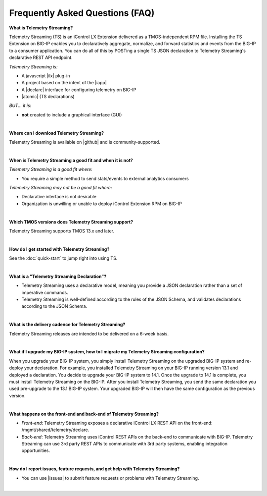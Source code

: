 Frequently Asked Questions (FAQ)
--------------------------------


**What is Telemetry Streaming?**

Telemetry Streaming (TS) is an iControl LX Extension delivered as a TMOS-independent RPM file. Installing the TS Extension on BIG-IP enables you to declaratively aggregate, normalize, and forward statistics and events from the BIG-IP to a consumer application. You can do all of this by POSTing a single TS JSON declaration to Telemetry Streaming's declarative REST API endpoint.

*Telemetry Streaming is:*

-  A javascript |ilx| plug-in
-  A project based on the intent of the |iapp|
-  A |declare| interface for configuring telemetry on BIG-IP
-  |atomic| (TS declarations)

*BUT... it is:*

-  **not** created to include a graphical interface (GUI)

|

**Where can I download Telemetry Streaming?**

Telemetry Streaming is available on |github| and is community-supported.

|


**When is Telemetry Streaming a good fit and when it is not?**

*Telemetry Streaming is a good fit where:*

- You require a simple method to send stats/events to external analytics consumers

*Telemetry Streaming may not be a good fit where:*

- Declarative interface is not desirable
- Organization is unwilling or unable to deploy iControl Extension RPM on BIG-IP

|


**Which TMOS versions does Telemetry Streaming support?**

Telemetry Streaming supports TMOS 13.x and later.

|

**How do I get started with Telemetry Streaming?**

See the :doc:`quick-start` to jump right into using TS.

|

**What is a "Telemetry Streaming Declaration"?**

- Telemetry Streaming uses a declarative model, meaning you provide a JSON declaration rather than a set of imperative commands.
- Telemetry Streaming is well-defined according to the rules of the JSON Schema, and validates declarations according to the JSON Schema.

|

**What is the delivery cadence for Telemetry Streaming?**

Telemetry Streaming releases are intended to be delivered on a 6-week basis.

|

.. _upgrade-ref:

**What if I upgrade my BIG-IP system, how to I migrate my Telemetry Streaming configuration?**

When you upgrade your BIG-IP system, you simply install Telemetry Streaming on the upgraded BIG-IP system and re-deploy your declaration.  For example, you installed Telemetry Streaming on your BIG-IP running version 13.1 and deployed a declaration.  You decide to upgrade your BIG-IP system to 14.1. Once the upgrade to 14.1 is complete, you must install Telemetry Streaming on the BIG-IP.  After you install Telemetry Streaming, you send the same declaration you used pre-upgrade to the 13.1 BIG-IP system. Your upgraded BIG-IP will then have the same configuration as the previous version.

|

**What happens on the front-end and back-end of Telemetry Streaming?**

- *Front-end*:  
  Telemetry Streaming exposes a declarative iControl LX REST API on the front-end: /mgmt/shared/telemetry/declare.

- *Back-end*:  
  Telemetry Streaming uses iControl REST APIs on the back-end to communicate with BIG-IP. Telemetry Streaming can use 3rd party REST APIs to communicate with 3rd party systems, enabling integration opportunities.

|

**How do I report issues, feature requests, and get help with Telemetry Streaming?**

- You can use |issues| to submit feature requests or problems with Telemetry Streaming.

|




.. |intro| raw:: html

   <a href="https://clouddocs.f5.com/products/extensions/f5-appsvcs-extension/3/#introduction" target="_blank">Introduction</a>

.. |ilx| raw:: html

   <a href="https://clouddocs.f5.com/products/iapp/iapp-lx/latest/" target="_blank">iControl LX</a>

.. |iapp| raw:: html

   <a href="https://github.com/F5Networks/f5-application-services-integration-iApp" target="_blank">appsvcs_integration iApp</a>

.. |declare| raw:: html

   <a href="https://f5.com/about-us/blog/articles/in-container-land-declarative-configuration-is-king-27226" target="_blank">declarative</a>

.. |apps| raw:: html

   <a href="https://f5.com/resources/white-papers/automating-f5-application-services-a-practical-guide-29792" target="_blank">configuring applications</a>

.. |idempotent| raw:: html

   <a href="https://whatis.techtarget.com/definition/idempotence" target="_blank">idempotent</a>

.. |support| raw:: html

   <a href="https://f5.com/support/support-policies" target="_blank">supported by F5</a>

.. |atomic| raw:: html

   <a href="https://www.techopedia.com/definition/3466/atomic-operation" target="_blank">atomic</a>

.. |multi| raw:: html

   <a href="https://en.wikipedia.org/wiki/Multitenancy" target="_blank">multi-tenancy</a>

.. |rd| raw:: html

   <a href="https://support.f5.com/kb/en-us/products/big-ip_ltm/manuals/product/tmos-routing-administration-13-1-0/9.html#guid-ebe7b3ea-c89f-4abc-976d-9c98755dd566" target="_blank">route domain</a>

.. |github| raw:: html

   <a href="https://github.com/F5Networks/f5-telemetry-streaming" target="_blank">GitHub</a>


.. |issues| raw:: html

   <a href="https://github.com/F5Networks/f5-telemetry-streaming/issues" target="_blank">GitHub Issues</a>